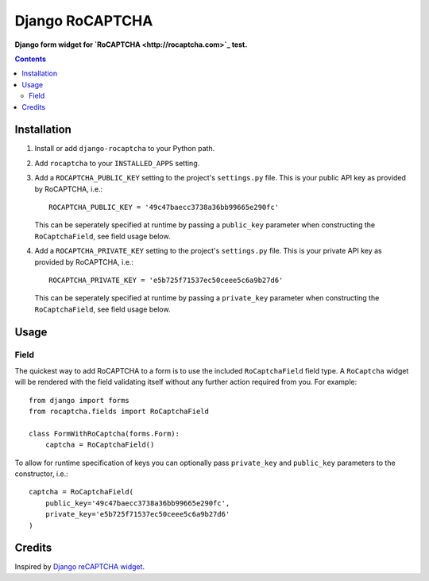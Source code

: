 Django RoCAPTCHA
================
**Django form widget for `RoCAPTCHA <http://rocaptcha.com>`_ test.**

.. contents:: Contents
    :depth: 5

Installation
------------

#. Install or add ``django-rocaptcha`` to your Python path.

#. Add ``rocaptcha`` to your ``INSTALLED_APPS`` setting.

#. Add a ``ROCAPTCHA_PUBLIC_KEY`` setting to the project's ``settings.py`` file. This is your public API key as provided by RoCAPTCHA, i.e.::
    
    ROCAPTCHA_PUBLIC_KEY = '49c47baecc3738a36bb99665e290fc'
    
   This can be seperately specified at runtime by passing a ``public_key`` parameter when constructing the ``RoCaptchaField``, see field usage below.

#. Add a ``ROCAPTCHA_PRIVATE_KEY`` setting to the project's ``settings.py`` file. This is your private API key as provided by RoCAPTCHA, i.e.::
    
    ROCAPTCHA_PRIVATE_KEY = 'e5b725f71537ec50ceee5c6a9b27d6'
   
   This can be seperately specified at runtime by passing a ``private_key`` parameter when constructing the ``RoCaptchaField``, see field usage below.

Usage
-----

Field
~~~~~
The quickest way to add RoCAPTCHA to a form is to use the included ``RoCaptchaField`` field type. A ``RoCaptcha`` widget will be rendered with the field validating itself without any further action required from you. For example::

    from django import forms
    from rocaptcha.fields import RoCaptchaField

    class FormWithRoCaptcha(forms.Form):
        captcha = RoCaptchaField()

To allow for runtime specification of keys you can optionally pass ``private_key`` and ``public_key`` parameters to the constructor, i.e.::
    
    captcha = RoCaptchaField(
        public_key='49c47baecc3738a36bb99665e290fc',
        private_key='e5b725f71537ec50ceee5c6a9b27d6'
    )

Credits
-------
Inspired by `Django reCAPTCHA widget <https://github.com/praekelt/django-recaptcha/>`_.

